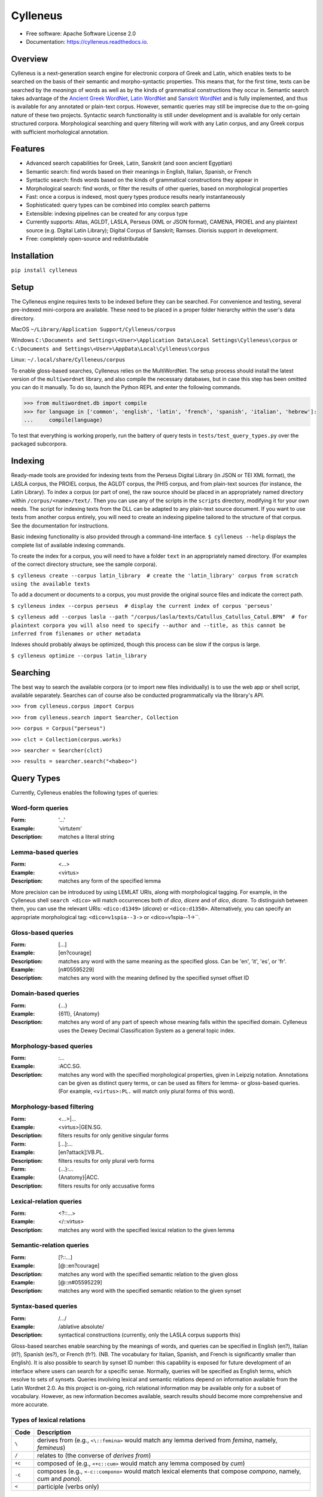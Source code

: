 =========
Cylleneus
=========

.. image:: https://img.shields.io/badge/cylleneus-next--gen%20corpus%20search%20for%20electronic%20corpora%20of%20ancient%20languages-blue
        :target: https://github.com/cylleneus/cylleneus

.. image:: https://img.shields.io/pypi/v/cylleneus.svg
        :target: https://pypi.python.org/pypi/cylleneus

.. image:: https://travis-ci.org/cylleneus/cylleneus.svg?branch=master
    :target: https://travis-ci.org/cylleneus/cylleneus

.. image:: https://readthedocs.org/projects/cylleneus/badge/?version=latest
        :target: https://cylleneus.readthedocs.io/en/latest/?badge=latest
        :alt: Documentation Status
        
.. image:: https://mybinder.org/badge_logo.svg
        :target: https://mybinder.org/v2/gh/cylleneus/cylleneus/master?filepath=notebooks/quick_search.ipynb


* Free software: Apache Software License 2.0
* Documentation: https://cylleneus.readthedocs.io.


Overview
--------

Cylleneus is a next-generation search engine for electronic corpora of Greek and Latin, which enables texts to be searched on the basis of their semantic and morpho-syntactic properties. This means that, for the first time, texts can be searched by the *meanings* of words as well as by the kinds of grammatical constructions they occur in. Semantic search takes advantage of the `Ancient Greek WordNet <https://greekwordnet.chs.harvard.edu/>`_, `Latin WordNet <https://latinwordnet.exeter.ac.uk/>`_ and `Sanskrit WordNet <http://sanskritwordnet.unipv.it/>`_ and is fully implemented, and thus is available for any annotated or plain-text corpus. However, semantic queries may still be imprecise due to the on-going nature of these two projects. Syntactic search functionality is still under development and is available for only certain structured corpora.  Morphological searching and query filtering will work with any Latin corpus, and any Greek corpus with sufficient morhological annotation.


Features
--------

* Advanced search capabilities for Greek, Latin, Sanskrit (and soon ancient Egyptian)
* Semantic search: find words based on their meanings in English, Italian, Spanish, or French
* Syntactic search: finds words based on the kinds of grammatical constructions they appear in
* Morphological search: find words, or filter the results of other queries, based on morphological properties
* Fast: once a corpus is indexed, most query types produce results nearly instantaneously
* Sophisticated: query types can be combined into complex search patterns
* Extensible: indexing pipelines can be created for any corpus type 
* Currently supports: Atlas, AGLDT, LASLA, Perseus (XML or JSON format), CAMENA, PROIEL and any plaintext source (e.g. Digital Latin Library); Digital Corpus of Sanskrit; Ramses. Diorisis support in development.
* Free: completely open-source and redistributable


Installation
------------

``pip install cylleneus``


Setup
-----

The Cylleneus engine requires texts to be indexed before they can be searched. For convenience and testing, several pre-indexed mini-corpora are available. These need to be placed in a proper folder hierarchy within the user's data directory.

MacOS
``~/Library/Application Support/Cylleneus/corpus``

Windows
``C:\Documents and Settings\<User>\Application Data\Local Settings\Cylleneus\corpus`` or
``C:\Documents and Settings\<User>\AppData\Local\Cylleneus\corpus``

Linux:
``~/.local/share/Cylleneus/corpus``

To enable gloss-based searches, Cylleneus relies on the MultiWordNet. The setup process should install the latest version of the ``multiwordnet`` library, and also compile the necessary databases, but in case this step has been omitted you can do it manually. To do so, launch the Python REPL and enter the following commands.

>>> from multiwordnet.db import compile
>>> for language in ['common', 'english', 'latin', 'french', 'spanish', 'italian', 'hebrew']:
...     compile(language)

To test that everything is working properly, run the battery of query tests in ``tests/test_query_types.py`` over the packaged subcorpora.


Indexing
--------

Ready-made tools are provided for indexing texts from the Perseus Digital Library (in JSON or TEI XML format), the LASLA corpus, the PROIEL corpus, the AGLDT corpus, the PHI5 corpus, and from plain-text sources (for instance, the Latin Library). To index a corpus (or part of one), the raw source should be placed in an appropriately named directory within ``/corpus/<name>/text/``. Then you can use any of the scripts in the ``scripts`` directory, modifying it for your own needs. The script for indexing texts from the DLL can be adapted to any plain-text source document. If you want to use texts from another corpus entirely, you will need to create an indexing pipeline tailored to the structure of that corpus. See the documentation for instructions.

Basic indexing functionality is also provided through a command-line interface. ``$ cylleneus --help`` displays the complete list of available indexing commands.

To create the index for a corpus, you will need to have a folder ``text`` in an appropriately named directory. (For examples of the correct directory structure, see the sample corpora).

``$ cylleneus create --corpus latin_library  # create the 'latin_library' corpus from scratch using the available texts``

To add a document or documents to a corpus, you must provide the original source files and indicate the correct path.

``$ cylleneus index --corpus perseus  # display the current index of corpus 'perseus'``

``$ cylleneus add --corpus lasla --path "/corpus/lasla/texts/Catullus_Catullus_Catul.BPN"  # for plaintext corpora you will also need to specify --author and --title, as this cannot be inferred from filenames or other metadata``

Indexes should probably always be optimized, though this process can be slow if the corpus is large.

``$ cylleneus optimize --corpus latin_library``


Searching
---------

The best way to search the available corpora (or to import new files individually) is to use the web app or shell script, available separately. Searches can of course also be conducted programmatically via the library's API.

``>>> from cylleneus.corpus import Corpus``

``>>> from cylleneus.search import Searcher, Collection``

``>>> corpus = Corpus("perseus")``

``>>> clct = Collection(corpus.works)``

``>>> searcher = Searcher(clct)``

``>>> results = searcher.search("<habeo>")``


Query Types
-----------

Currently, Cylleneus enables the following types of queries:

Word-form queries
~~~~~~~~~~~~~~~~~

:Form: '...'
:Example: 'virtutem'
:Description: matches a literal string

Lemma-based queries
~~~~~~~~~~~~~~~~~~~

:Form: <...>
:Example: <virtus>
:Description: matches any form of the specified lemma

More precision can be introduced by using LEMLAT URIs, along with morphological tagging. For example, in the Cylleneus shell ``search <dico>`` will match occurrences both of *dico*, *dicere* and of *dico*, *dicare*. To distinguish between them, you can use the relevant URIs: ``<dico:d1349>`` (*dicare*) or ``<dico:d1350>``. Alternatively, you can specify an appropriate morphological tag: ``<dico=v1spia--3->`` or <dico=v1spia--1->``.

Gloss-based queries
~~~~~~~~~~~~~~~~~~~

:Form: [...]
:Example: [en?courage]
:Description: matches any word with the same meaning as the specified gloss. Can be 'en', 'it', 'es', or 'fr'.
:Example: [n#05595229]
:Description: matches any word with the meaning defined by the specified synset offset ID

Domain-based queries
~~~~~~~~~~~~~~~~~~~~

:Form: {...}
:Example: {611}, {Anatomy}
:Description: matches any word of any part of speech whose meaning falls within the specified domain. Cylleneus uses the Dewey Decimal Classification System as a general topic index.

Morphology-based queries
~~~~~~~~~~~~~~~~~~~~~~~~

:Form: :...
:Example: :ACC.SG.
:Description: matches any word with the specified morphological properties, given in Leipzig notation. Annotations can be given as distinct query terms, or can be used as filters for lemma- or gloss-based queries. (For example, ``<virtus>:PL.`` will match only plural forms of this word).

Morphology-based filtering
~~~~~~~~~~~~~~~~~~~~~~~~~~

:Form: <...>|...
:Example: <virtus>|GEN.SG.
:Description: filters results for only genitive singular forms
:Form: [...]:...
:Example: [en?attack]¦VB.PL.
:Description: filters results for only plural verb forms
:Form: {...}:...
:Example: {Anatomy}|ACC.
:Description: filters results for only accusative forms

Lexical-relation queries
~~~~~~~~~~~~~~~~~~~~~~~~

:Form: <?::...>
:Example: </::virtus>
:Description: matches any word with the specified lexical relation to the given lemma

Semantic-relation queries
~~~~~~~~~~~~~~~~~~~~~~~~~

:Form: [?::...]
:Example: [@::en?courage]
:Description: matches any word with the specified semantic relation to the given gloss
:Example: [@::n#05595229]
:Description: matches any word with the specified semantic relation to the given synset

Syntax-based queries
~~~~~~~~~~~~~~~~~~~~

:Form: /.../
:Example: /ablative absolute/
:Description: syntactical constructions (currently, only the LASLA corpus supports this)

Gloss-based searches enable searching by the meanings of words, and queries can be specified in English (en?), Italian (it?), Spanish (es?), or French (fr?). (NB. The vocabulary for Italian, Spanish, and French is significantly smaller than English).
It is also possible to search by synset ID number: this capability is exposed for future development of an interface where users can search for a specific sense. Normally, queries will be specified as English terms, which resolve to sets of synsets.
Queries involving lexical and semantic relations depend on information available from the Latin Wordnet 2.0. As this project is on-going, rich relational information may be available only for a subset of vocabulary. However, as new information becomes available, search results should become more comprehensive and more accurate.

Types of lexical relations
~~~~~~~~~~~~~~~~~~~~~~~~~~

=======        ================
Code           Description
=======        ================
``\``          derives from (e.g., ``<\::femina>`` would match any lemma derived from *femina*, namely, *femineus*)
``/``          relates to (the converse of *derives from*)
``+c``         composed of (e.g., ``<+c::cum>`` would match any lemma composed by *cum*)
``-c``         composes (e.g., ``<-c::compono>`` would match lexical elements that compose *compono*, namely, *cum* and *pono*).
``<``          participle (verbs only)
=======        ================

Types of semantic relations
~~~~~~~~~~~~~~~~~~~~~~~~~~~

=======     ================
Code        Description
=======     ================
``!``       antonym of
``@``       hypernym of
``~``       hyponym of
``|``       nearest to
``*``       entails
``#m``      member of
``#p``      part of
``#s``      substance of
``+r``      has role
``%m``      has member
``%p``      has part
``%s``      has substance
``-r``      is role of
``>``       causes
``^``       see also
``$``       verb group
``=``       attribute
=======     ================

Query types can be combined into complex adjacency or proximity searches. An adjacency search specifies a particular ordering of the query terms (typically, but not necessarily, sequential); a proximity search simply finds contexts where all the query terms occur, regardless of order.
Adjacency searches must be enclosed with double quotes ("..."), optionally specifying a degree of 'slop', that is, the number of words that may intervene between matched terms, using '~' followed by the number of permissible intervening words.

Examples
~~~~~~~~

``"cui dono"``              matches the literal string 'cui dono'

``"si quid <habeo>"``       matches 'si' followed by 'quid' followed by any form of *habeo*

``"cum :ABL."``             matches 'cum' followed by any word in the ablative causes

``"in <ager>|PL."``         matches 'in' followed by any plural form of *ager*

``"<magnus> <animus>"~2``   matches any form of *magnus* followed by any form of *animus*, including if separated by a single word

``<honos> <virtus>``        matches any context including both any form of *honos* and any form of *virtus*


To Do
-----

In no particular order...

* Perseus CTS alignment for corpora with non-standard text annotations
* implement high-order syntactic search for different annotation schemes
* manually-curated WordNet-based semantic mark-up ('sembanks') for texts


Credits
-------

© 2019 William Michael Short. Based on the open-source Whoosh search engine by Matt Chaput.
